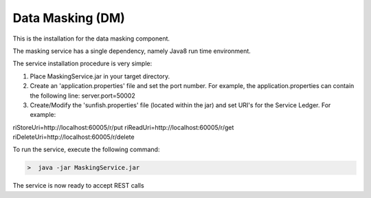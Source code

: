 ###################
Data Masking (DM)
###################

This is the installation for the data masking component. 

The masking service has a single dependency, namely Java8 run time environment. 

The service installation procedure is very simple:

1.	Place MaskingService.jar in your target directory.
2.	Create an 'application.properties' file and set the port number.  For example, the application.properties can contain the following line: server.port=50002

3.	Create/Modify the 'sunfish.properties' file (located within the jar) and set URI's for the Service Ledger. For example:

riStoreUri=http://localhost:60005/r/put
riReadUri=http://localhost:60005/r/get
riDeleteUri=http://localhost:60005/r/delete

To run the service, execute the following command:

.. code-block:: bash

	>  java -jar MaskingService.jar

The service is now ready to accept REST calls

